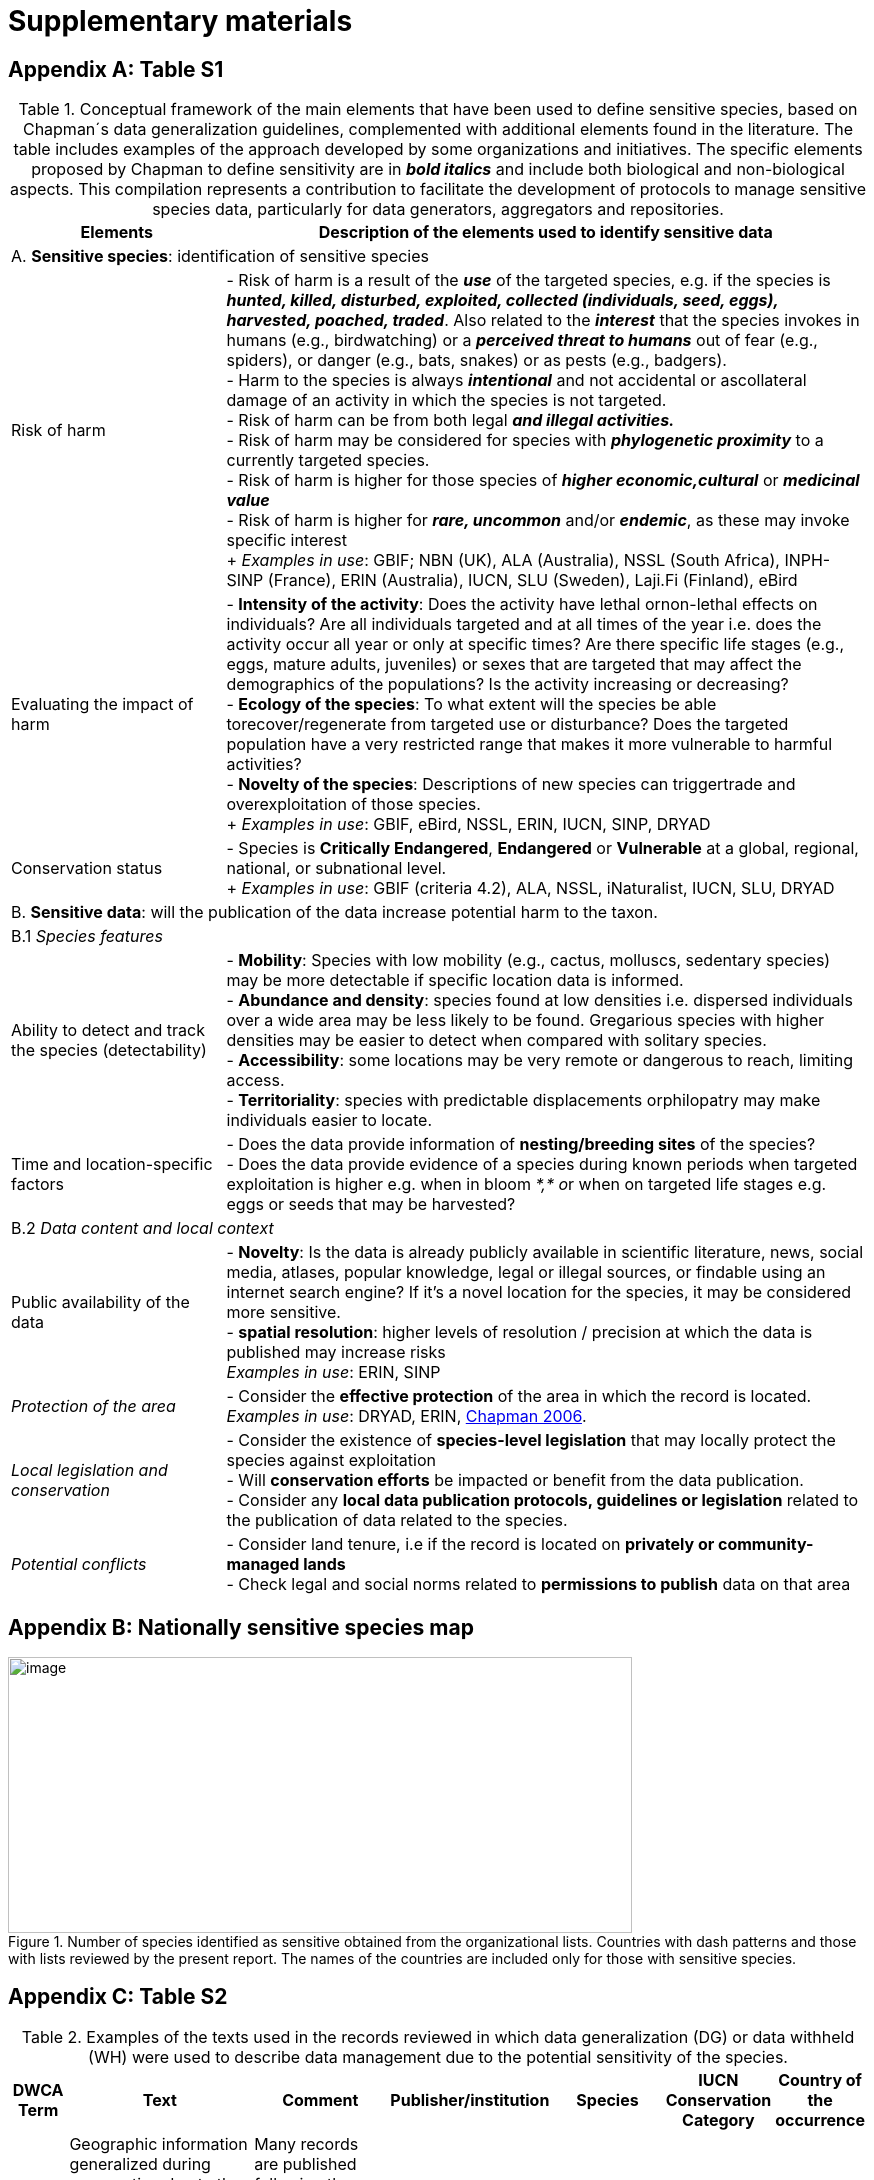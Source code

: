 = Supplementary materials

[appendix]
== Table S1

.Conceptual framework of the main elements that have been used to define sensitive species, based on Chapman´s data generalization guidelines, complemented with additional elements found in the literature. The table includes examples of the approach developed by some organizations and initiatives. The specific elements proposed by Chapman to define sensitivity are in *_bold italics_* and include both biological and non-biological aspects. This compilation represents a contribution to facilitate the development of protocols to manage sensitive species data, particularly for data generators, aggregators and repositories.
[width="100%",cols="25%,75%",options="header",]
|===
|Elements |Description of the elements used to identify sensitive data

2+|A. *Sensitive species*: identification of sensitive species

|Risk of harm 
|- Risk of harm is a result of the *_use_* of the targeted species, e.g. if the species is *_hunted, killed, disturbed, exploited, collected (individuals, seed, eggs), harvested, poached, traded_*. Also related to the *_interest_* that the species invokes in humans (e.g., birdwatching) or a *_perceived threat to humans_* out of fear (e.g., spiders), or danger (e.g., bats, snakes) or as pests (e.g., badgers). +
- Harm to the species is always *_intentional_* and not accidental or ascollateral damage of an activity in which the species is not targeted. +
- Risk of harm can be from both legal *_and illegal activities._* +
- Risk of harm may be considered for species with *_phylogenetic proximity_* to a currently targeted species. +
- Risk of harm is higher for those species of *_higher economic,cultural_* or *_medicinal value_* +
- Risk of harm is higher for *_rare, uncommon_* and/or *_endemic_*, as these may invoke specific interest +
+
_Examples in use_: GBIF; NBN (UK), ALA (Australia), NSSL (South Africa), INPH-SINP (France), ERIN (Australia), IUCN, SLU (Sweden), Laji.Fi (Finland), eBird

|Evaluating the impact of harm 
|- *Intensity of the activity*: Does the activity have lethal ornon-lethal effects on individuals? Are all individuals targeted and at all times of the year i.e. does the activity occur all year or only at specific times? Are there specific life stages (e.g., eggs, mature adults, juveniles) or sexes that are targeted that may affect the demographics of the populations? Is the activity increasing or decreasing? +
- *Ecology of the species*: To what extent will the species be able torecover/regenerate from targeted use or disturbance? Does the targeted population have a very restricted range that makes it more vulnerable to harmful activities? +
- *Novelty of the species*: Descriptions of new species can triggertrade and overexploitation of those
species. +
+
_Examples in use_: GBIF, eBird, NSSL, ERIN, IUCN, SINP, DRYAD

|Conservation status
|- Species is *Critically Endangered*, *Endangered* or *Vulnerable* at a global, regional, national, or subnational level. +
+
_Examples in use_: GBIF (criteria 4.2), ALA, NSSL, iNaturalist, IUCN, SLU, DRYAD

2+|B. *Sensitive data*: will the publication of the data increase potential harm to the taxon.

2+|B.1 _Species features_

|Ability to detect and track the species (detectability)
|- *Mobility*: Species with low mobility (e.g., cactus, molluscs, sedentary species) may be more detectable if specific location data is informed. +
- *Abundance and density*: species found at low densities i.e. dispersed individuals over a wide area may be less likely to be found. Gregarious species with higher densities may be easier to detect when compared with solitary species. +
- *Accessibility*: some locations may be very remote or dangerous to reach, limiting access. +
- *Territoriality*: species with predictable displacements orphilopatry may make individuals easier to locate.

|Time and location-specific factors 
|- Does the data provide information of *nesting/breeding sites* of the species? +
- Does the data provide evidence of a species during known periods when targeted exploitation is higher e.g. when in bloom __*,* o__r when on targeted life stages e.g. eggs or seeds that may be harvested?

2+|B.2 _Data content and local context_

|Public availability of the data
|- *Novelty*: Is the data is already publicly available in scientific literature, news, social media, atlases, popular knowledge, legal or illegal sources, or findable using an internet search engine? If it's a novel location for the species, it may be considered more sensitive. +
- *spatial resolution*: higher levels of resolution / precision at which the data is published may increase risks +
_Examples in use_: ERIN, SINP

|_Protection of the area_
|- Consider the *effective protection* of the area in which the record is located. +
_Examples in use_: DRYAD, ERIN, https://doi.org/10.35035/vs84-0p13[Chapman 2006^].

|_Local legislation and conservation_ 
|- Consider the existence of *species-level legislation* that may locally protect the species against exploitation +
- Will *conservation efforts* be impacted or benefit from the data publication. +
- Consider any *local data publication protocols, guidelines or legislation* related to the publication of data related to the species.

|_Potential conflicts_ 
|- Consider land tenure, i.e if the record is located on *privately or community-managed lands* +
- Check legal and social norms related to *permissions to publish* data on that area

|===

[appendix]
== Nationally sensitive species map

.Number of species identified as sensitive obtained from the organizational lists. Countries with dash patterns and those with lists reviewed by the present report. The names of the countries are included only for those with sensitive species.
image::media/image8.png[image,width=624,height=276]

[appendix]
== Table S2

.Examples of the texts used in the records reviewed in which data generalization (DG) or data withheld (WH) were used to describe data management due to the potential sensitivity of the species.
[width="100%",cols="9%,23%,29%,12%,12%,8%,7%",options="header",]
|===
|DWCA Term |Text |Comment |Publisher/institution |Species |IUCN Conservation Category |Country of the occurrence |DG |Geographic information generalized during aggregation due to the sensitivity of the data to diffusion, according to SINP communication rules |Many records are published following the same text-forma. Text given in French and English |UMS PatriNat (OFB-CNRS- MNHN) |Tetrax tetrax |NT |France

|DG |Location in England is already generalized to 0.01 degrees. Sensitive in ENGLAND, Name: England, Zone: COUNTRY [Sensitive, Natural England] |Many records are published following the same text-format, and modifying the location, extent of generalization, area in which the taxon is sensitive, and the reference (in this case Natural England) |Biological Records Centre |Lutra lutra |NT |England

|DG |Record is Australia in Endangered. Generalized to 10km by Birds Australia. |Many records are published following the same text-format, and modifying the conservation category, extent of generalization and the reference (in this case, Birds Australia) |NSW Bird Atlassers |Dasyornis brachypterus |EN |Australia

|DG |Represents an endangered/threatened species. The specific locality has been removed to protect this species from over-collection. These data may be supplied to researchers on request | |Landcare Research |Pittosporum patulum |EN |New Zealand

|WH |Coordinate uncertainty increased to 29330m to protect threatened taxon |Many records are published following the same text-format, and modifying the extent of generalization |iNaturalist* |Spiranthes brevilabris |EN |USA

|WH |Geographic information generalized during aggregation at the request of the producer |Many records are given with the similar text. Text given in French and English |UMS PatriNat (OFB- CNRS-MNHN) |Neophron percnopterus |EN |France

|WH |Coordinate uncertainty increased to 30003m to protect threatened taxon |Many records are published following the same text-format, and modifying the extent of generalization |iNaturalist* |Ceratotherium simum |NT |South Africa

|WH |Coordinate uncertainty increased to 30699m to protect threatened taxon |Many records are published following the same text-format, and modifying the extent of generalization |iNaturalist* |Ceratotherium simum |NT |Zimbabue
|===

*As observed, iNaturalist used both WH and DG to describe sensitivity.

[appendix]
== Table S3

.Table S3. Rhinoceros data. Total occurrence data found in GBIF for extant species of the family Rhinocertidae according to the conservation status and to what extent information was provided on data generalizations (DG and WH) for those species. Text information provided with the terms is provided in parentheses. Note that Diceros bicornis presents two conservation categories, explained by the two recognized subspecies with different categories.
[width="100%",cols="24%,15%,12%,16%,19%,14%",options="header",]
|===
|*Species and conservation category* |*Conservation category* |*N Occ*
|*N Occ DG* |*N Occ WH* |*N Occ not generalized*
|(Northern white rhinoceros) _Ceratotherium cottoni_ |Critically endangered |4 |0 |4 (to protect taxon) |0

|(Sumatran rhinoceros) _Dicerorhinus sumatrensis_ |Critically endangered
|1 |0 |1 (to protect taxon) |0

a|
(Black rhino)

_Diceros bicornis_

|Critically endangered |906 |273 (no mention sensitivity) |495 (to protect taxon) |137 (15.1%)

|(Javan rhinoceros) _Rhinoceros sondaicus_ |Critically endangered |1 |0 |1 (to protect taxon) |0

|(Indian rhinoceros) _Rhinoceros unicornis_ |Vulnerable |351 |25 (to
maintain geoprivacy) |315 (to protect taxon, requested by observer) |36
(10.3%)

|__(__White rhino) _Ceratotherium simum_ |Near threatened |1,762 |0
|1,594 |168 (9.5%)

|_Diceros bicornis bicornis_ |Near threatened |158 |0 |158 (to protect
taxon) |0

|*Total* | |*3,183* |*288* |*2,569* |*341 (10.7%)*
|===

*Only considering DG and WH
